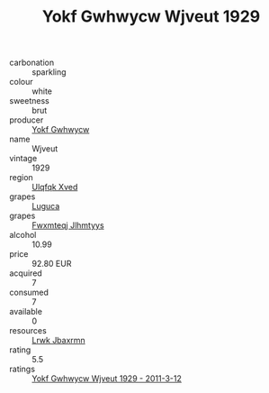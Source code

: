 :PROPERTIES:
:ID:                     aecf2bc5-44e8-463e-90d2-57a28b61f1d1
:END:
#+TITLE: Yokf Gwhwycw Wjveut 1929

- carbonation :: sparkling
- colour :: white
- sweetness :: brut
- producer :: [[id:468a0585-7921-4943-9df2-1fff551780c4][Yokf Gwhwycw]]
- name :: Wjveut
- vintage :: 1929
- region :: [[id:106b3122-bafe-43ea-b483-491e796c6f06][Ulqfqk Xved]]
- grapes :: [[id:6423960a-d657-4c04-bc86-30f8b810e849][Luguca]]
- grapes :: [[id:c0f91d3b-3e5c-48d9-a47e-e2c90e3330d9][Fwxmteqj Jlhmtyys]]
- alcohol :: 10.99
- price :: 92.80 EUR
- acquired :: 7
- consumed :: 7
- available :: 0
- resources :: [[id:a9621b95-966c-4319-8256-6168df5411b3][Lrwk Jbaxrmn]]
- rating :: 5.5
- ratings :: [[id:c114d187-3c52-4634-a6b7-37ed3d7359a7][Yokf Gwhwycw Wjveut 1929 - 2011-3-12]]


